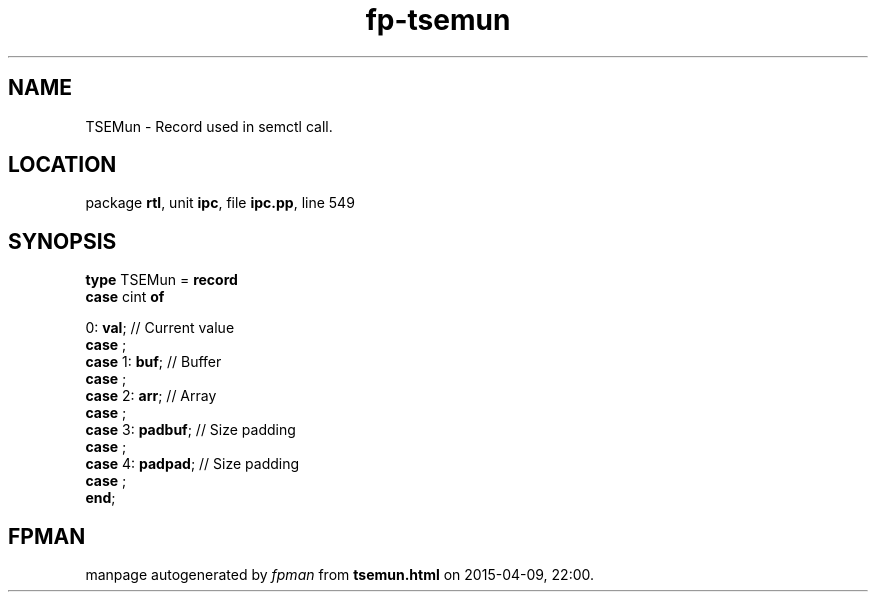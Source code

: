 .\" file autogenerated by fpman
.TH "fp-tsemun" 3 "2014-03-14" "fpman" "Free Pascal Programmer's Manual"
.SH NAME
TSEMun - Record used in semctl call.
.SH LOCATION
package \fBrtl\fR, unit \fBipc\fR, file \fBipc.pp\fR, line 549
.SH SYNOPSIS
\fBtype\fR TSEMun = \fBrecord\fR
  \fBcase\fR cint\fB of\fR


 0: \fBval\fR; // Current value
  \fBcase\fR  ;
  \fBcase\fR  1: \fBbuf\fR;                 // Buffer
  \fBcase\fR  ;
  \fBcase\fR  2: \fBarr\fR;                 // Array
  \fBcase\fR  ;
  \fBcase\fR  3: \fBpadbuf\fR;              // Size padding
  \fBcase\fR  ;
  \fBcase\fR  4: \fBpadpad\fR;              // Size padding
  \fBcase\fR  ;
.br
\fBend\fR;
.SH FPMAN
manpage autogenerated by \fIfpman\fR from \fBtsemun.html\fR on 2015-04-09, 22:00.

